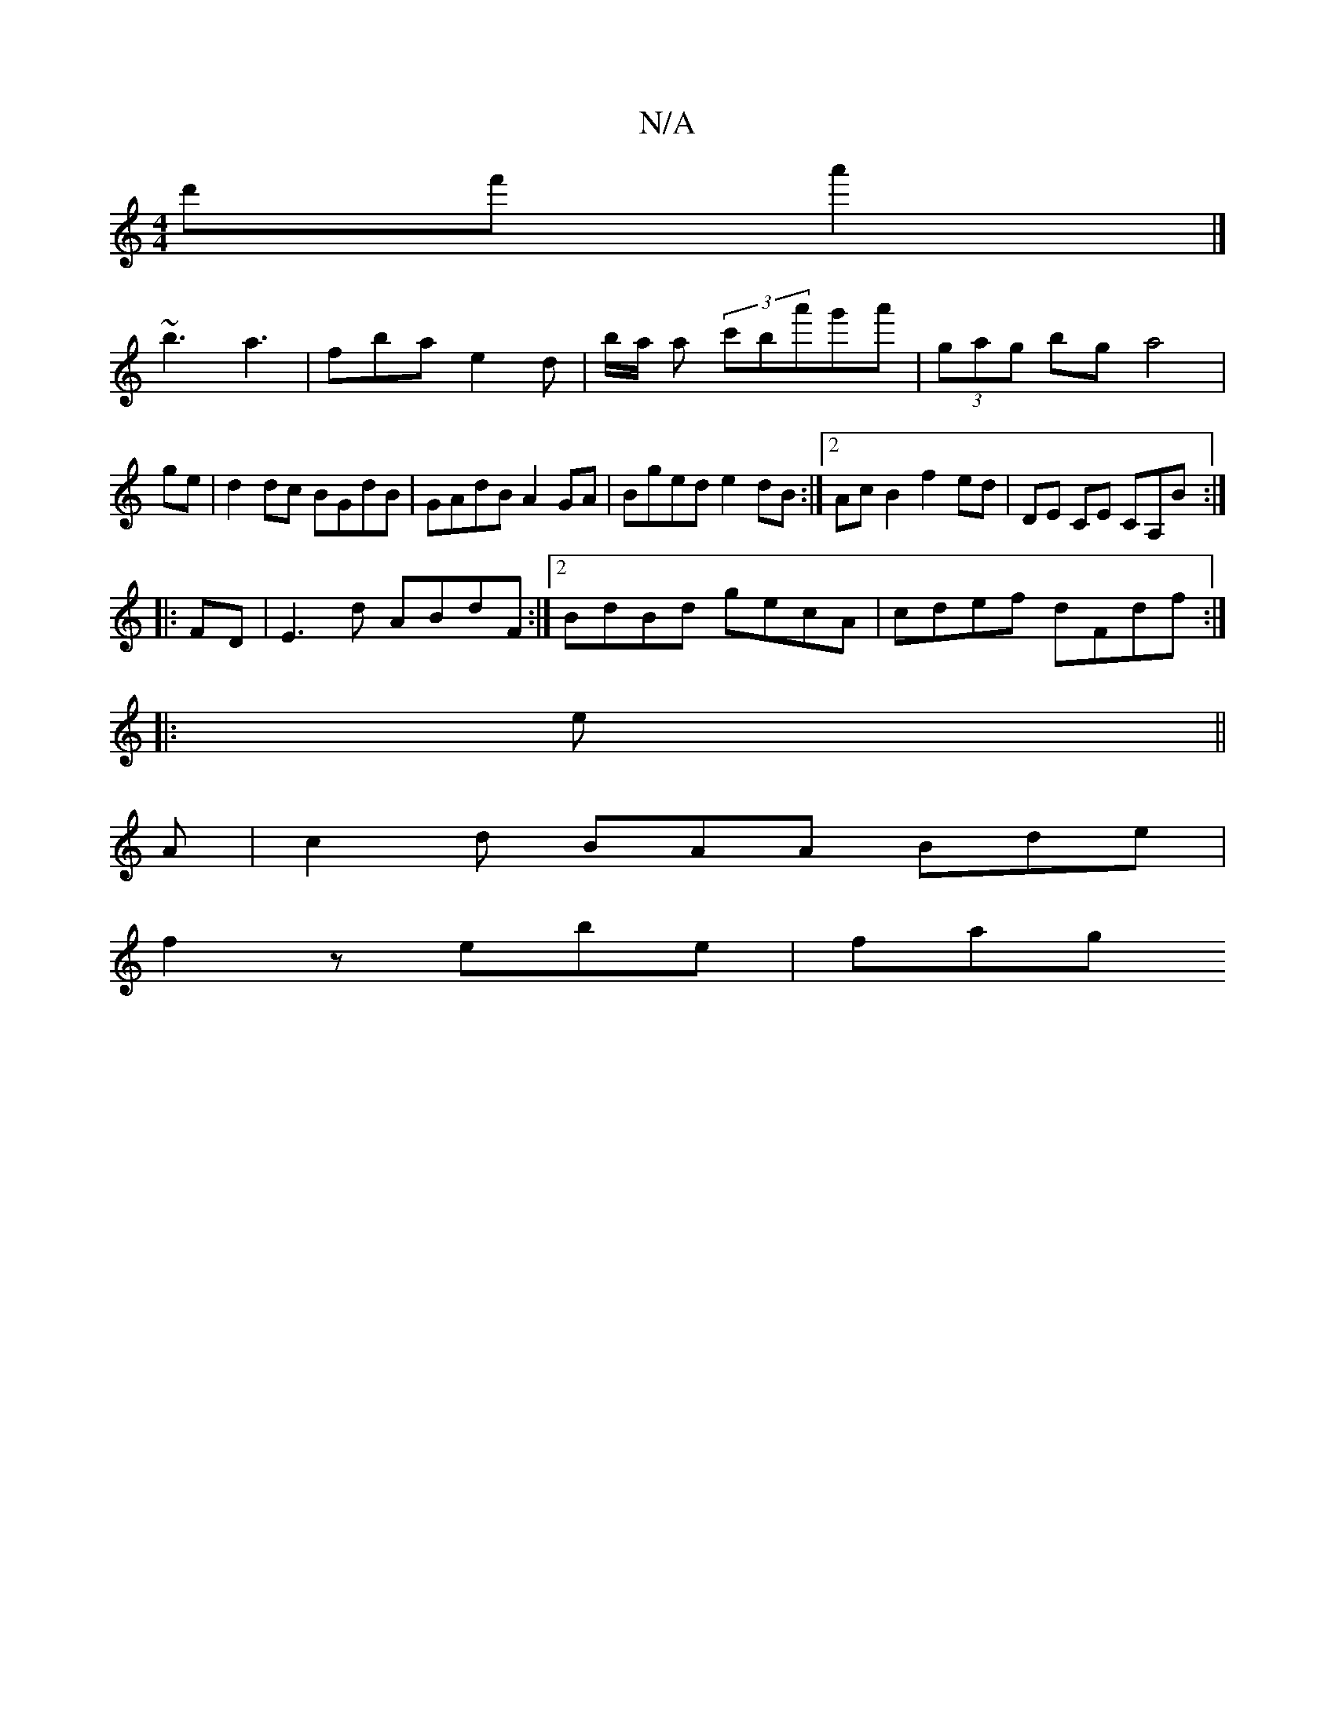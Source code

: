 X:1
T:N/A
M:4/4
R:N/A
K:Cmajor
d'f'a'2 |]
~b3 a3 | fba e2 d | b/a/' a (3c'ba'g'a'|(3gag bg a4|ge|d2 dc BGdB|GAdB A2GA|Bged e2dB:|2 Ac B2 f2 ed|DE CE CA,B:|
|:FD|E3d ABdF:|2 BdBd gecA|cdef dFdf:|
|:e || 
A |c2 d BAA Bde|
f2z ebe|fag